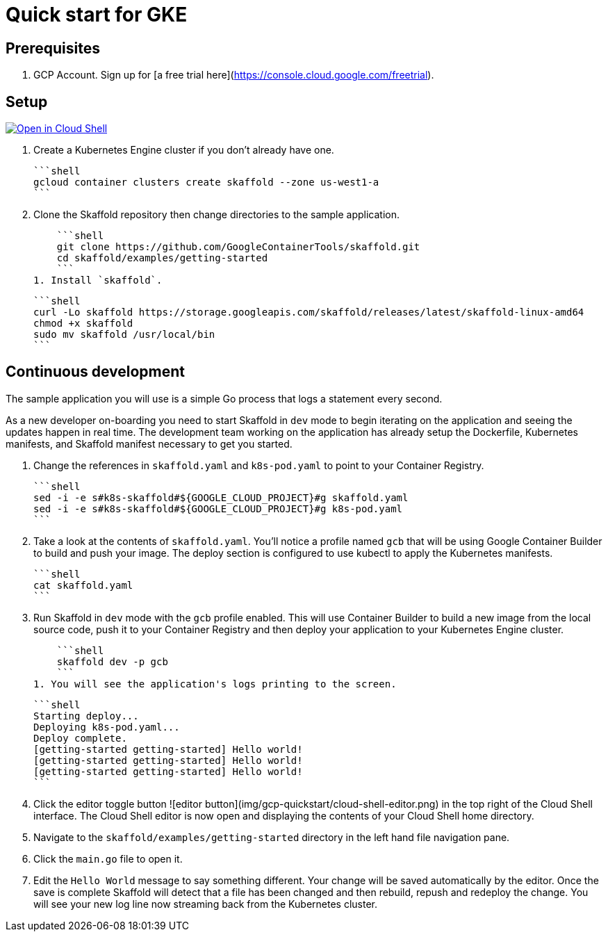 = Quick start for GKE

== Prerequisites

1. GCP Account. Sign up for [a free trial here](https://console.cloud.google.com/freetrial).

== Setup

[caption="Open in Cloud Shell", link="https://console.cloud.google.com/cloudshell/open?git_repo=https%3A%2F%2Fgithub.com%2FGoogleContainerTools%2Fskaffold.git&page=editor&working_dir=examples%2Fgetting-started&tutorial=..%2F..%2Fdocs%2Fquickstart-gke.md"]
image::http://gstatic.com/cloudssh/images/open-btn.svg[Open in Cloud Shell]

1. Create a Kubernetes Engine cluster if you don't already have one.

    ```shell
    gcloud container clusters create skaffold --zone us-west1-a
    ```

1. Clone the Skaffold repository then change directories to the sample application.

    ```shell
    git clone https://github.com/GoogleContainerTools/skaffold.git
    cd skaffold/examples/getting-started
    ```
1. Install `skaffold`.

    ```shell
    curl -Lo skaffold https://storage.googleapis.com/skaffold/releases/latest/skaffold-linux-amd64
    chmod +x skaffold
    sudo mv skaffold /usr/local/bin
    ```

== Continuous development
The sample application you will use is a simple Go process that logs a statement every second.

As a new developer on-boarding you need to start Skaffold in `dev` mode to begin iterating
on the application and seeing the updates happen in real time. The development team working on the application
has already setup the Dockerfile, Kubernetes manifests, and Skaffold manifest necessary to get you started.

1. Change the references in `skaffold.yaml` and `k8s-pod.yaml`  to point to your Container Registry.

    ```shell
    sed -i -e s#k8s-skaffold#${GOOGLE_CLOUD_PROJECT}#g skaffold.yaml
    sed -i -e s#k8s-skaffold#${GOOGLE_CLOUD_PROJECT}#g k8s-pod.yaml
    ```

1. Take a look at the contents of `skaffold.yaml`. You'll notice a profile named `gcb` that will be using Google Container Builder to build
   and push your image. The deploy section is configured to use kubectl to apply the Kubernetes manifests.
   
   ```shell
   cat skaffold.yaml
   ```

1. Run Skaffold in `dev` mode with the `gcb` profile enabled. This will use Container Builder to build a new image from the local source code,
   push it to your Container Registry and then deploy your application to your Kubernetes Engine cluster.

    ```shell
    skaffold dev -p gcb
    ```
1. You will see the application's logs printing to the screen.

    ```shell
    Starting deploy...
    Deploying k8s-pod.yaml...
    Deploy complete.
    [getting-started getting-started] Hello world!
    [getting-started getting-started] Hello world!
    [getting-started getting-started] Hello world!
    ```
 
1. Click the editor toggle button ![editor button](img/gcp-quickstart/cloud-shell-editor.png) in the top right of the Cloud Shell interface.
   The Cloud Shell editor is now open and displaying the contents of your Cloud Shell home directory.

1. Navigate to the `skaffold/examples/getting-started` directory in the left hand file navigation pane.

1. Click the `main.go` file to open it. 

1. Edit the `Hello World` message to say something different. Your change will be saved automatically by the editor.
   Once the save is complete Skaffold will detect that a file has been changed and then
   rebuild, repush and redeploy the change. You will see your new log line now streaming back from the Kubernetes cluster.
